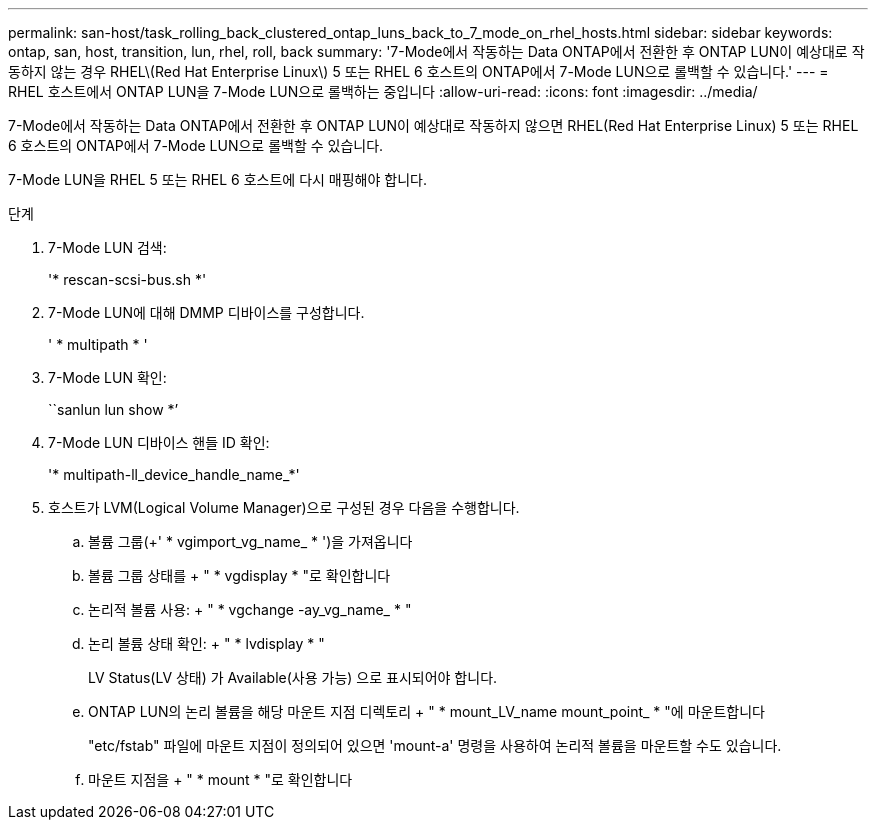 ---
permalink: san-host/task_rolling_back_clustered_ontap_luns_back_to_7_mode_on_rhel_hosts.html 
sidebar: sidebar 
keywords: ontap, san, host, transition, lun, rhel, roll, back 
summary: '7-Mode에서 작동하는 Data ONTAP에서 전환한 후 ONTAP LUN이 예상대로 작동하지 않는 경우 RHEL\(Red Hat Enterprise Linux\) 5 또는 RHEL 6 호스트의 ONTAP에서 7-Mode LUN으로 롤백할 수 있습니다.' 
---
= RHEL 호스트에서 ONTAP LUN을 7-Mode LUN으로 롤백하는 중입니다
:allow-uri-read: 
:icons: font
:imagesdir: ../media/


[role="lead"]
7-Mode에서 작동하는 Data ONTAP에서 전환한 후 ONTAP LUN이 예상대로 작동하지 않으면 RHEL(Red Hat Enterprise Linux) 5 또는 RHEL 6 호스트의 ONTAP에서 7-Mode LUN으로 롤백할 수 있습니다.

7-Mode LUN을 RHEL 5 또는 RHEL 6 호스트에 다시 매핑해야 합니다.

.단계
. 7-Mode LUN 검색:
+
'* rescan-scsi-bus.sh *'

. 7-Mode LUN에 대해 DMMP 디바이스를 구성합니다.
+
' * multipath * '

. 7-Mode LUN 확인:
+
``sanlun lun show *’

. 7-Mode LUN 디바이스 핸들 ID 확인:
+
'* multipath-ll_device_handle_name_*'

. 호스트가 LVM(Logical Volume Manager)으로 구성된 경우 다음을 수행합니다.
+
.. 볼륨 그룹(+' * vgimport_vg_name_ * ')을 가져옵니다
.. 볼륨 그룹 상태를 + " * vgdisplay * "로 확인합니다
.. 논리적 볼륨 사용: + " * vgchange -ay_vg_name_ * "
.. 논리 볼륨 상태 확인: + " * lvdisplay * "
+
LV Status(LV 상태) 가 Available(사용 가능) 으로 표시되어야 합니다.

.. ONTAP LUN의 논리 볼륨을 해당 마운트 지점 디렉토리 + " * mount_LV_name mount_point_ * "에 마운트합니다
+
"etc/fstab" 파일에 마운트 지점이 정의되어 있으면 'mount-a' 명령을 사용하여 논리적 볼륨을 마운트할 수도 있습니다.

.. 마운트 지점을 + " * mount * "로 확인합니다



